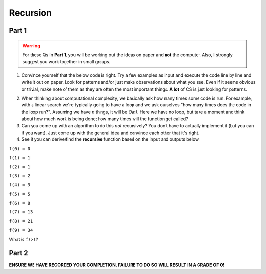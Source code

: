*********
Recursion
*********

.. image:: fib2.jpg

Part 1
======

.. Warning:: 
    For these Qs in **Part 1**, you will be working out the ideas on paper and **not** the computer. Also, I strongly suggest you work together in small groups.

1. Convince yourself that the below code is right. Try a few examples as input and execute the code line by line and write it out on paper. Look for patterns and/or just make observations about what you see. Even if it seems obvious or trivial, make note of them as they are often the most important things. **A lot** of CS is just looking for patterns.

.. code-block:: python
    :linenos:
    
    def fact(n):
        if n == 1:
            return 1
        else:
            return n * fact(n-1)
    

2. When thinking about computational complexity, we basically ask how many times some code is run. For example, with a linear search we're typically going to have a loop and we ask ourselves "how many times does the code in the loop run?". Assuming we have `n` things, it will be `O(n)`. Here we have no loop, but take a moment and think about how much work is being done; how many times will the function get called?
    
3. Can you come up with an algorithm to do this *not* recursively? You don't have to actually implement it (but you can if you want). Just come up with the general idea and convince each other that it's right.

4. See if you can derive/find the **recursive** function based on the input and outputs below:

``f(0) = 0``

``f(1) = 1``

``f(2) = 1``

``f(3) = 2``

``f(4) = 3``

``f(5) = 5``

``f(6) = 8``

``f(7) = 13``

``f(8) = 21``

``f(9) = 34``

What is ``f(x)``?

.. image:: fib.png


Part 2
======

**ENSURE WE HAVE RECORDED YOUR COMPLETION. FAILURE TO DO SO WILL RESULT IN A GRADE OF 0!**
